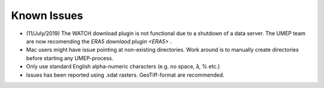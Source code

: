 .. _Known_Issues:

Known Issues
------------
-  (11/July/2019) The WATCH download plugin is not functional due to a shutdown of a data server. The UMEP team are now recomending the `ERA5 downlaod plugin <ERA5>` .
-  Mac users might have issue pointing at non-existing directories. Work around is to manually create directories before starting any UMEP-process.
-  Only use standard English alpha-numeric characters (e.g. no space, å, % etc.)
-  Issues has been reported using .sdat rasters. GeoTiff-format are recommended.

